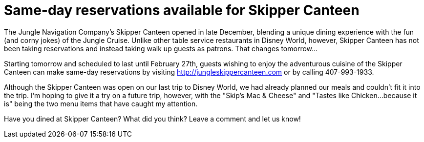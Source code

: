 = Same-day reservations available for Skipper Canteen
:hp-tags: News, Disney World, Dining, Magic Kingdom

The Jungle Navigation Company's Skipper Canteen opened in late December, blending a unique dining experience with the fun (and corny jokes) of the Jungle Cruise. Unlike other table service restaurants in Disney World, however, Skipper Canteen has not been taking reservations and instead taking walk up guests as patrons. That changes tomorrow...

Starting tomorrow and scheduled to last until February 27th, guests wishing to enjoy the adventurous cuisine of the Skipper Canteen can make same-day reservations by visiting http://jungleskippercanteen.com or by calling 407-993-1933.

Although the Skipper Canteen was open on our last trip to Disney World, we had already planned our meals and couldn't fit it into the trip. I'm hoping to give it a try on a future trip, however, with the "Skip's Mac & Cheese" and "Tastes like Chicken...because it is" being the two menu items that have caught my attention.

Have you dined at Skipper Canteen? What did you think? Leave a comment and let us know!